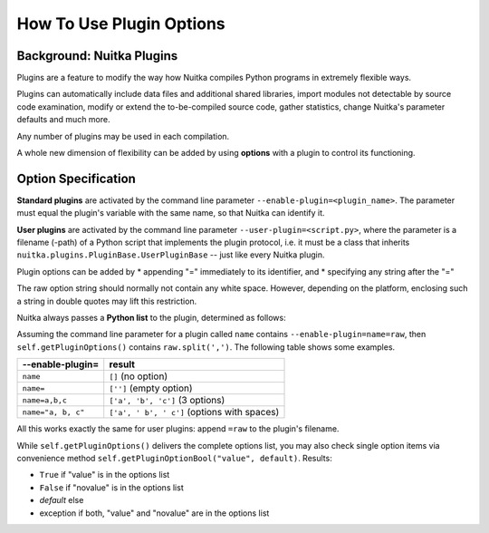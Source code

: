 
How To Use Plugin Options
============================

Background: Nuitka Plugins
--------------------------------------
Plugins are a feature to modify the way how Nuitka compiles Python programs in
extremely flexible ways.

Plugins can automatically include data files and additional shared libraries,
import modules not detectable by source code examination,
modify or extend the to-be-compiled source code, gather statistics, change
Nuitka's parameter defaults and much more.

Any number of plugins may be used in each compilation.

A whole new dimension of flexibility can be added by using **options**
with a plugin to control its functioning.

Option Specification
----------------------
**Standard plugins** are activated by the command line parameter ``--enable-plugin=<plugin_name>``. The parameter must equal the plugin's
variable with the same name, so that Nuitka can identify it.

**User plugins** are activated by the command line parameter ``--user-plugin=<script.py>``,
where the parameter is a filename (-path) of a Python script that implements
the plugin protocol, i.e. it must be a class that inherits ``nuitka.plugins.PluginBase.UserPluginBase`` -- just like every Nuitka plugin.

Plugin options can be added by
* appending "=" immediately to its identifier, and
* specifying any string after the "="

The raw option string should normally not contain any white space. However,
depending on the platform, enclosing such a string in double quotes may lift
this restriction.

Nuitka always passes a **Python list** to the plugin, determined as follows:

Assuming the command line parameter for a plugin called ``name`` contains
``--enable-plugin=name=raw``, then ``self.getPluginOptions()`` contains
``raw.split(',')``. The following table shows some examples.

================== ==============================================
--enable-plugin=   result
================== ==============================================
``name``           ``[]`` (no option)
``name=``          ``['']`` (empty option)
``name=a,b,c``     ``['a', 'b', 'c']`` (3 options)
``name="a, b, c"`` ``['a', ' b', ' c']`` (options with spaces)
================== ==============================================

All this works exactly the same for user plugins: append ``=raw`` to the plugin's
filename.

While ``self.getPluginOptions()`` delivers the complete options list, you may also
check single option items via convenience method ``self.getPluginOptionBool("value", default)``. Results:

* ``True`` if "value" is in the options list

* ``False`` if "novalue" is in the options list

* *default* else

* exception if both, "value" and "novalue" are in the options list

